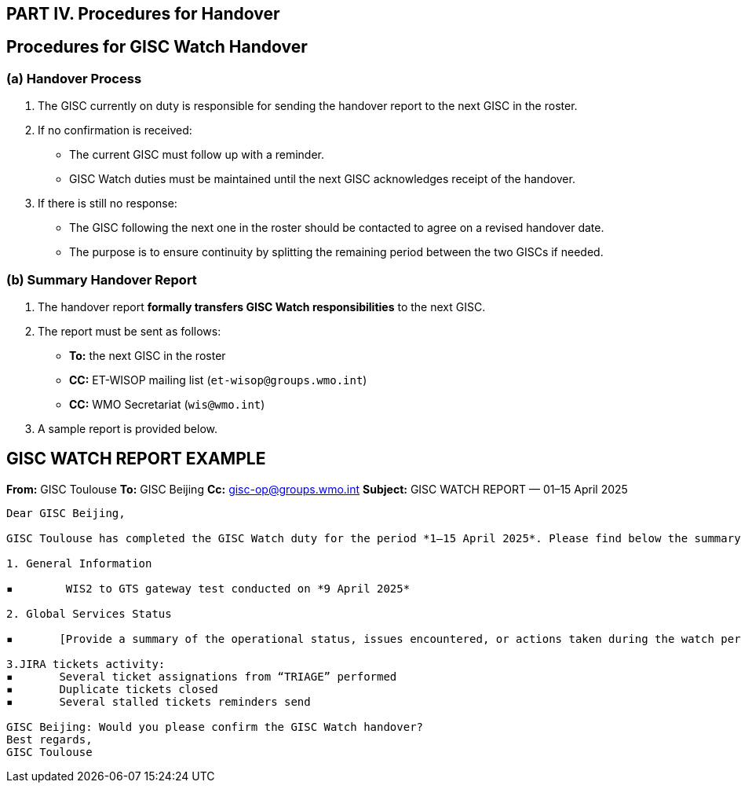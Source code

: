 == PART IV. Procedures for Handover

== Procedures for GISC Watch Handover

=== (a) Handover Process

1. The GISC currently on duty is responsible for sending the handover report to the next GISC in the roster.
2. If no confirmation is received:
   - The current GISC must follow up with a reminder.
   - GISC Watch duties must be maintained until the next GISC acknowledges receipt of the handover.
3. If there is still no response:
   - The GISC following the next one in the roster should be contacted to agree on a revised handover date.
   - The purpose is to ensure continuity by splitting the remaining period between the two GISCs if needed.

=== (b) Summary Handover Report

1. The handover report *formally transfers GISC Watch responsibilities* to the next GISC.
2. The report must be sent as follows:
   * *To:* the next GISC in the roster
   * *CC:* ET-WISOP mailing list (`et-wisop@groups.wmo.int`)
   * *CC:* WMO Secretariat (`wis@wmo.int`)
3. A sample report is provided below.

== GISC WATCH REPORT EXAMPLE

*From:* GISC Toulouse  
*To:* GISC Beijing  
*Cc:* gisc-op@groups.wmo.int   
*Subject:* GISC WATCH REPORT — 01–15 April 2025

----

Dear GISC Beijing,

GISC Toulouse has completed the GISC Watch duty for the period *1–15 April 2025*. Please find below the summary report for this period.

1. General Information

▪	 WIS2 to GTS gateway test conducted on *9 April 2025*

2. Global Services Status

▪	[Provide a summary of the operational status, issues encountered, or actions taken during the watch period]

3.JIRA tickets activity:
▪	Several ticket assignations from “TRIAGE” performed
▪	Duplicate tickets closed
▪	Several stalled tickets reminders send

GISC Beijing: Would you please confirm the GISC Watch handover?
Best regards,
GISC Toulouse


----
